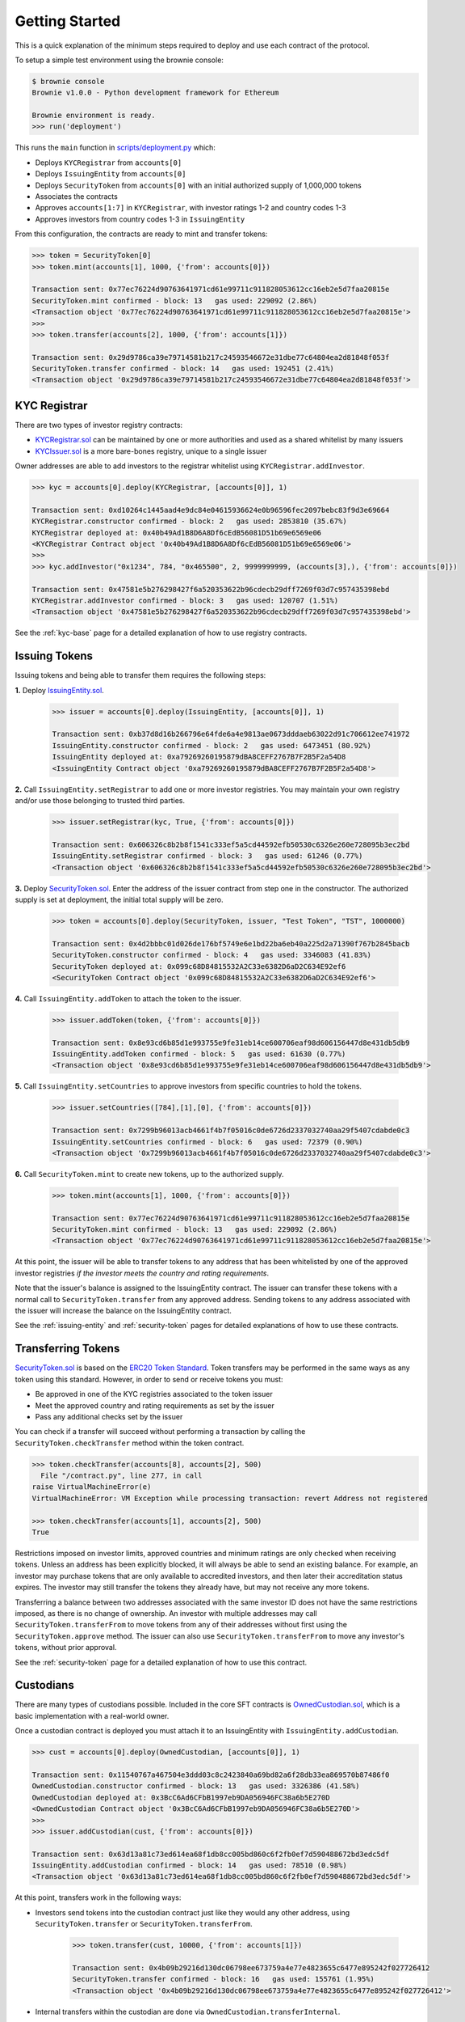 .. _getting-started:

###############
Getting Started
###############

This is a quick explanation of the minimum steps required to deploy and use each contract of the protocol.

To setup a simple test environment using the brownie console:

.. code-block:: python

    $ brownie console
    Brownie v1.0.0 - Python development framework for Ethereum

    Brownie environment is ready.
    >>> run('deployment')

This runs the ``main`` function in `scripts/deployment.py <https://github.com/HyperLink-Technology/SFT-Protocol/tree/master/scripts/deployment.py>`__ which:

* Deploys ``KYCRegistrar`` from ``accounts[0]``
* Deploys ``IssuingEntity`` from ``accounts[0]``
* Deploys ``SecurityToken`` from ``accounts[0]`` with an initial authorized supply of 1,000,000 tokens
* Associates the contracts
* Approves ``accounts[1:7]`` in ``KYCRegistrar``, with investor ratings 1-2 and country codes 1-3
* Approves investors from country codes 1-3 in ``IssuingEntity``

From this configuration, the contracts are ready to mint and transfer tokens:

.. code-block:: python

    >>> token = SecurityToken[0]
    >>> token.mint(accounts[1], 1000, {'from': accounts[0]})

    Transaction sent: 0x77ec76224d90763641971cd61e99711c911828053612cc16eb2e5d7faa20815e
    SecurityToken.mint confirmed - block: 13   gas used: 229092 (2.86%)
    <Transaction object '0x77ec76224d90763641971cd61e99711c911828053612cc16eb2e5d7faa20815e'>
    >>>
    >>> token.transfer(accounts[2], 1000, {'from': accounts[1]})

    Transaction sent: 0x29d9786ca39e79714581b217c24593546672e31dbe77c64804ea2d81848f053f
    SecurityToken.transfer confirmed - block: 14   gas used: 192451 (2.41%)
    <Transaction object '0x29d9786ca39e79714581b217c24593546672e31dbe77c64804ea2d81848f053f'>

KYC Registrar
=============

There are two types of investor registry contracts:

* `KYCRegistrar.sol <https://github.com/HyperLink-Technology/SFT-Protocol/tree/master/contracts/KYCRegistrar.sol>`__ can be maintained by one or more authorities and used as a shared whitelist by many issuers
* `KYCIssuer.sol <https://github.com/HyperLink-Technology/SFT-Protocol/tree/master/contracts/KYCIssuer.sol>`__ is a more bare-bones registry, unique to a single issuer

Owner addresses are able to add investors to the registrar whitelist using ``KYCRegistrar.addInvestor``.

.. code-block:: python

    >>> kyc = accounts[0].deploy(KYCRegistrar, [accounts[0]], 1)

    Transaction sent: 0xd10264c1445aad4e9dc84e04615936624e0b96596fec2097bebc83f9d3e69664
    KYCRegistrar.constructor confirmed - block: 2   gas used: 2853810 (35.67%)
    KYCRegistrar deployed at: 0x40b49Ad1B8D6A8Df6cEdB56081D51b69e6569e06
    <KYCRegistrar Contract object '0x40b49Ad1B8D6A8Df6cEdB56081D51b69e6569e06'>
    >>>
    >>> kyc.addInvestor("0x1234", 784, "0x465500", 2, 9999999999, (accounts[3],), {'from': accounts[0]})

    Transaction sent: 0x47581e5b276298427f6a520353622b96cdecb29dff7269f03d7c957435398ebd
    KYCRegistrar.addInvestor confirmed - block: 3   gas used: 120707 (1.51%)
    <Transaction object '0x47581e5b276298427f6a520353622b96cdecb29dff7269f03d7c957435398ebd'>


See the :ref:`kyc-base` page for a detailed explanation of how to use registry contracts.

Issuing Tokens
==============

Issuing tokens and being able to transfer them requires the following steps:

**1.** Deploy `IssuingEntity.sol <https://github.com/HyperLink-Technology/SFT-Protocol/tree/master/contracts/IssuingEntity.sol>`__.

    .. code-block:: python

        >>> issuer = accounts[0].deploy(IssuingEntity, [accounts[0]], 1)

        Transaction sent: 0xb37d8d16b266796e64fde6a4e9813ae0673dddaeb63022d91c706612ee741972
        IssuingEntity.constructor confirmed - block: 2   gas used: 6473451 (80.92%)
        IssuingEntity deployed at: 0xa79269260195879dBA8CEFF2767B7F2B5F2a54D8
        <IssuingEntity Contract object '0xa79269260195879dBA8CEFF2767B7F2B5F2a54D8'>

**2.** Call ``IssuingEntity.setRegistrar`` to add one or more investor registries. You may maintain your own registry and/or use those belonging to trusted third parties.

    .. code-block:: python

        >>> issuer.setRegistrar(kyc, True, {'from': accounts[0]})

        Transaction sent: 0x606326c8b2b8f1541c333ef5a5cd44592efb50530c6326e260e728095b3ec2bd
        IssuingEntity.setRegistrar confirmed - block: 3   gas used: 61246 (0.77%)
        <Transaction object '0x606326c8b2b8f1541c333ef5a5cd44592efb50530c6326e260e728095b3ec2bd'>

**3.** Deploy `SecurityToken.sol <https://github.com/HyperLink-Technology/SFT-Protocol/tree/master/contracts/SecurityToken.sol>`__. Enter the address of the issuer contract from step one in the constructor. The authorized supply is set at deployment, the initial total supply will be zero.

    .. code-block:: python

        >>> token = accounts[0].deploy(SecurityToken, issuer, "Test Token", "TST", 1000000)

        Transaction sent: 0x4d2bbbc01d026de176bf5749e6e1bd22ba6eb40a225d2a71390f767b2845bacb
        SecurityToken.constructor confirmed - block: 4   gas used: 3346083 (41.83%)
        SecurityToken deployed at: 0x099c68D84815532A2C33e6382D6aD2C634E92ef6
        <SecurityToken Contract object '0x099c68D84815532A2C33e6382D6aD2C634E92ef6'>

**4.** Call ``IssuingEntity.addToken`` to attach the token to the issuer.

    .. code-block:: python

        >>> issuer.addToken(token, {'from': accounts[0]})

        Transaction sent: 0x8e93cd6b85d1e993755e9fe31eb14ce600706eaf98d606156447d8e431db5db9
        IssuingEntity.addToken confirmed - block: 5   gas used: 61630 (0.77%)
        <Transaction object '0x8e93cd6b85d1e993755e9fe31eb14ce600706eaf98d606156447d8e431db5db9'>

**5.** Call ``IssuingEntity.setCountries`` to approve investors from specific countries to hold the tokens.

    .. code-block:: python

        >>> issuer.setCountries([784],[1],[0], {'from': accounts[0]})

        Transaction sent: 0x7299b96013acb4661f4b7f05016c0de6726d2337032740aa29f5407cdabde0c3
        IssuingEntity.setCountries confirmed - block: 6   gas used: 72379 (0.90%)
        <Transaction object '0x7299b96013acb4661f4b7f05016c0de6726d2337032740aa29f5407cdabde0c3'>

**6.** Call ``SecurityToken.mint`` to create new tokens, up to the authorized supply.

    .. code-block:: python

        >>> token.mint(accounts[1], 1000, {'from': accounts[0]})

        Transaction sent: 0x77ec76224d90763641971cd61e99711c911828053612cc16eb2e5d7faa20815e
        SecurityToken.mint confirmed - block: 13   gas used: 229092 (2.86%)
        <Transaction object '0x77ec76224d90763641971cd61e99711c911828053612cc16eb2e5d7faa20815e'>


At this point, the issuer will be able to transfer tokens to any address that has been whitelisted by one of the approved investor registries *if the investor meets the country and rating requirements*.

Note that the issuer's balance is assigned to the IssuingEntity contract. The issuer can transfer these tokens with a normal call to ``SecurityToken.transfer`` from any approved address. Sending tokens to any address associated with the issuer will increase the balance on the IssuingEntity contract.

See the :ref:`issuing-entity` and :ref:`security-token` pages for detailed explanations of how to use these contracts.

Transferring Tokens
===================

`SecurityToken.sol <https://github.com/HyperLink-Technology/SFT-Protocol/tree/master/contracts/SecurityToken.sol>`__ is based on the `ERC20 Token Standard <https://theethereum.wiki/w/index.php/ERC20_Token_Standard>`__. Token transfers may be performed in the same ways as any token using this standard. However, in order to send or receive tokens you must:

* Be approved in one of the KYC registries associated to the token issuer
* Meet the approved country and rating requirements as set by the issuer
* Pass any additional checks set by the issuer

You can check if a transfer will succeed without performing a transaction by calling the ``SecurityToken.checkTransfer`` method within the token contract.

.. code-block:: python

    >>> token.checkTransfer(accounts[8], accounts[2], 500)
      File "/contract.py", line 277, in call
    raise VirtualMachineError(e)
    VirtualMachineError: VM Exception while processing transaction: revert Address not registered

    >>> token.checkTransfer(accounts[1], accounts[2], 500)
    True

Restrictions imposed on investor limits, approved countries and minimum ratings are only checked when receiving tokens. Unless an address has been explicitly blocked, it will always be able to send an existing balance. For example, an investor may purchase tokens that are only available to accredited investors, and then later their accreditation status expires. The investor may still transfer the tokens they already have, but may not receive any more tokens.

Transferring a balance between two addresses associated with the same investor ID does not have the same restrictions imposed, as there is no change of ownership. An investor with multiple addresses may call ``SecurityToken.transferFrom`` to move tokens from any of their addresses without first using the ``SecurityToken.approve`` method. The issuer can also use ``SecurityToken.transferFrom`` to move any investor's tokens, without prior approval.

See the :ref:`security-token` page for a detailed explanation of how to use this contract.

Custodians
==========

There are many types of custodians possible. Included in the core SFT contracts is `OwnedCustodian.sol <https://github.com/HyperLink-Technology/SFT-Protocol/tree/master/contracts/custodians/OwnedCustodian.sol>`__, which is a basic implementation with a real-world owner.

Once a custodian contract is deployed you must attach it to an IssuingEntity with ``IssuingEntity.addCustodian``.

.. code-block:: python

    >>> cust = accounts[0].deploy(OwnedCustodian, [accounts[0]], 1)

    Transaction sent: 0x11540767a467504e3ddd03c8c2423840a69bd82a6f28db33ea869570b87486f0
    OwnedCustodian.constructor confirmed - block: 13   gas used: 3326386 (41.58%)
    OwnedCustodian deployed at: 0x3BcC6Ad6CFbB1997eb9DA056946FC38a6b5E270D
    <OwnedCustodian Contract object '0x3BcC6Ad6CFbB1997eb9DA056946FC38a6b5E270D'>
    >>>
    >>> issuer.addCustodian(cust, {'from': accounts[0]})

    Transaction sent: 0x63d13a81c73ed614ea68f1db8cc005bd860c6f2fb0ef7d590488672bd3edc5df
    IssuingEntity.addCustodian confirmed - block: 14   gas used: 78510 (0.98%)
    <Transaction object '0x63d13a81c73ed614ea68f1db8cc005bd860c6f2fb0ef7d590488672bd3edc5df'>

At this point, transfers work in the following ways:

* Investors send tokens into the custodian contract just like they would any other address, using ``SecurityToken.transfer`` or ``SecurityToken.transferFrom``.

    .. code-block:: python

        >>> token.transfer(cust, 10000, {'from': accounts[1]})

        Transaction sent: 0x4b09b29216d130dc06798ee673759a4e77e4823655c6477e895242f027726412
        SecurityToken.transfer confirmed - block: 16   gas used: 155761 (1.95%)
        <Transaction object '0x4b09b29216d130dc06798ee673759a4e77e4823655c6477e895242f027726412'>

* Internal transfers within the custodian are done via ``OwnedCustodian.transferInternal``.

    .. code-block:: python

        >>> cust.transferInternal(token, accounts[1], accounts[2], 5000, {'from': accounts[0]})

        Transaction sent: 0x1c5cf1d01d2d5f9b9d9e801d8e2a0b9b2eb50fa11fbe03864b69ccf0fe2c03fc
        OwnedCustodian.transferInternal confirmed - block: 17   gas used: 189610 (2.37%)
        <Transaction object '0x1c5cf1d01d2d5f9b9d9e801d8e2a0b9b2eb50fa11fbe03864b69ccf0fe2c03fc'>

* Transfers out of the custodian contract are initiated with ``OwnedCustodian.transfer``.

    .. code-block:: python

        >>> cust.transfer(token, accounts[2], 5000, {'from': accounts[0]})

        Transaction sent: 0x227f7c24d68d63aa567c16458e039a283481ef5fd79d8b9e48c88b033ff18f79
        OwnedCustodian.transfer confirmed - block: 18   gas used: 149638 (1.87%)
        <Transaction object '0x227f7c24d68d63aa567c16458e039a283481ef5fd79d8b9e48c88b033ff18f79'>


You can see an investor's custodied balance using ``SecurityToken.custodianBalanceOf``.

.. code-block:: python

    >>> token.custodianBalanceOf(accounts[1], cust)
    5000

See the :ref:`custodian` page for a detailed explanation of how to use this contract.
